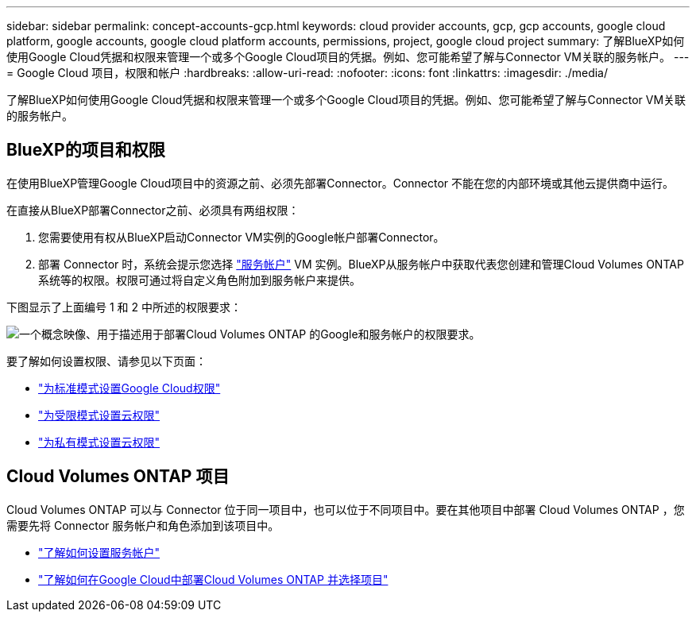 ---
sidebar: sidebar 
permalink: concept-accounts-gcp.html 
keywords: cloud provider accounts, gcp, gcp accounts, google cloud platform, google accounts, google cloud platform accounts, permissions, project, google cloud project 
summary: 了解BlueXP如何使用Google Cloud凭据和权限来管理一个或多个Google Cloud项目的凭据。例如、您可能希望了解与Connector VM关联的服务帐户。 
---
= Google Cloud 项目，权限和帐户
:hardbreaks:
:allow-uri-read: 
:nofooter: 
:icons: font
:linkattrs: 
:imagesdir: ./media/


[role="lead"]
了解BlueXP如何使用Google Cloud凭据和权限来管理一个或多个Google Cloud项目的凭据。例如、您可能希望了解与Connector VM关联的服务帐户。



== BlueXP的项目和权限

在使用BlueXP管理Google Cloud项目中的资源之前、必须先部署Connector。Connector 不能在您的内部环境或其他云提供商中运行。

在直接从BlueXP部署Connector之前、必须具有两组权限：

. 您需要使用有权从BlueXP启动Connector VM实例的Google帐户部署Connector。
. 部署 Connector 时，系统会提示您选择 https://cloud.google.com/iam/docs/service-accounts["服务帐户"^] VM 实例。BlueXP从服务帐户中获取代表您创建和管理Cloud Volumes ONTAP 系统等的权限。权限可通过将自定义角色附加到服务帐户来提供。


下图显示了上面编号 1 和 2 中所述的权限要求：

image:diagram_permissions_gcp.png["一个概念映像、用于描述用于部署Cloud Volumes ONTAP 的Google和服务帐户的权限要求。"]

要了解如何设置权限、请参见以下页面：

* link:task-set-up-permissions-google.html["为标准模式设置Google Cloud权限"]
* link:task-prepare-restricted-mode.html#prepare-cloud-permissions["为受限模式设置云权限"]
* link:task-prepare-private-mode.html#prepare-cloud-permissions["为私有模式设置云权限"]




== Cloud Volumes ONTAP 项目

Cloud Volumes ONTAP 可以与 Connector 位于同一项目中，也可以位于不同项目中。要在其他项目中部署 Cloud Volumes ONTAP ，您需要先将 Connector 服务帐户和角色添加到该项目中。

* link:task-creating-connectors-gcp.html#setting-up-gcp-permissions-to-create-a-connector["了解如何设置服务帐户"]
* https://docs.netapp.com/us-en/cloud-manager-cloud-volumes-ontap/task-deploying-gcp.html["了解如何在Google Cloud中部署Cloud Volumes ONTAP 并选择项目"^]

